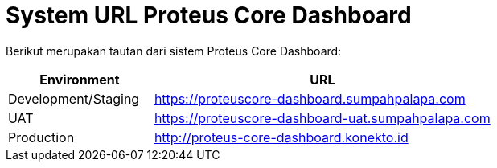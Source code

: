 = System URL Proteus Core Dashboard

Berikut merupakan tautan dari sistem Proteus Core Dashboard:

[cols="30%,70%",frame=all, grid=all]
|===
^.^h| *Environment* 
^.^h| *URL*

| Development/Staging
| https://proteuscore-dashboard.sumpahpalapa.com

| UAT
| https://proteuscore-dashboard-uat.sumpahpalapa.com

| Production
| http://proteus-core-dashboard.konekto.id
|===
